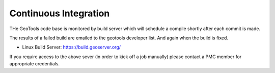 Continuous Integration
==========================

THe GeoTools code base is monitored by build server which will schedule a compile shortly after each commit is made.

The results of a failed build are emailed to the geotools developer list. And again when the build is fixed.

* Linux Build Server: https://build.geoserver.org/

If you require access to the above sever (in order to kick off a job manually) please contact a PMC member for appropriate credentials.